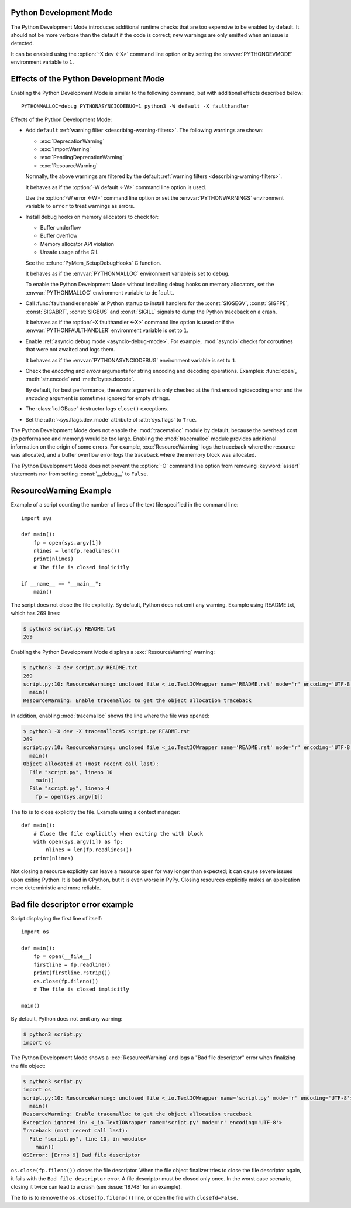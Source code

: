 .. _devmode:

Python Development Mode
=======================

.. versionadded:: 3.7

The Python Development Mode introduces additional runtime checks that are too
expensive to be enabled by default. It should not be more verbose than the
default if the code is correct; new warnings are only emitted when an issue is
detected.

It can be enabled using the :option:`-X dev <-X>` command line option or by
setting the :envvar:`PYTHONDEVMODE` environment variable to ``1``.

Effects of the Python Development Mode
======================================

Enabling the Python Development Mode is similar to the following command, but
with additional effects described below::

    PYTHONMALLOC=debug PYTHONASYNCIODEBUG=1 python3 -W default -X faulthandler

Effects of the Python Development Mode:

* Add ``default`` :ref:`warning filter <describing-warning-filters>`. The
  following warnings are shown:

  * :exc:`DeprecationWarning`
  * :exc:`ImportWarning`
  * :exc:`PendingDeprecationWarning`
  * :exc:`ResourceWarning`

  Normally, the above warnings are filtered by the default :ref:`warning
  filters <describing-warning-filters>`.

  It behaves as if the :option:`-W default <-W>` command line option is used.

  Use the :option:`-W error <-W>` command line option or set the
  :envvar:`PYTHONWARNINGS` environment variable to ``error`` to treat warnings
  as errors.

* Install debug hooks on memory allocators to check for:

  * Buffer underflow
  * Buffer overflow
  * Memory allocator API violation
  * Unsafe usage of the GIL

  See the :c:func:`PyMem_SetupDebugHooks` C function.

  It behaves as if the :envvar:`PYTHONMALLOC` environment variable is set to
  ``debug``.

  To enable the Python Development Mode without installing debug hooks on
  memory allocators, set the :envvar:`PYTHONMALLOC` environment variable to
  ``default``.

* Call :func:`faulthandler.enable` at Python startup to install handlers for
  the :const:`SIGSEGV`, :const:`SIGFPE`, :const:`SIGABRT`, :const:`SIGBUS` and
  :const:`SIGILL` signals to dump the Python traceback on a crash.

  It behaves as if the :option:`-X faulthandler <-X>` command line option is
  used or if the :envvar:`PYTHONFAULTHANDLER` environment variable is set to
  ``1``.

* Enable :ref:`asyncio debug mode <asyncio-debug-mode>`. For example,
  :mod:`asyncio` checks for coroutines that were not awaited and logs them.

  It behaves as if the :envvar:`PYTHONASYNCIODEBUG` environment variable is set
  to ``1``.

* Check the *encoding* and *errors* arguments for string encoding and decoding
  operations. Examples: :func:`open`, :meth:`str.encode` and
  :meth:`bytes.decode`.

  By default, for best performance, the *errors* argument is only checked at
  the first encoding/decoding error and the *encoding* argument is sometimes
  ignored for empty strings.

* The :class:`io.IOBase` destructor logs ``close()`` exceptions.
* Set the :attr:`~sys.flags.dev_mode` attribute of :attr:`sys.flags` to
  ``True``.

The Python Development Mode does not enable the :mod:`tracemalloc` module by
default, because the overhead cost (to performance and memory) would be too
large. Enabling the :mod:`tracemalloc` module provides additional information
on the origin of some errors. For example, :exc:`ResourceWarning` logs the
traceback where the resource was allocated, and a buffer overflow error logs
the traceback where the memory block was allocated.

The Python Development Mode does not prevent the :option:`-O` command line
option from removing :keyword:`assert` statements nor from setting
:const:`__debug__` to ``False``.

.. versionchanged:: 3.8
   The :class:`io.IOBase` destructor now logs ``close()`` exceptions.

.. versionchanged:: 3.9
   The *encoding* and *errors* arguments are now checked for string encoding
   and decoding operations.


ResourceWarning Example
=======================

Example of a script counting the number of lines of the text file specified in
the command line::

    import sys

    def main():
        fp = open(sys.argv[1])
        nlines = len(fp.readlines())
        print(nlines)
        # The file is closed implicitly

    if __name__ == "__main__":
        main()

The script does not close the file explicitly. By default, Python does not emit
any warning. Example using README.txt, which has 269 lines:

.. code-block:: shell-session

    $ python3 script.py README.txt
    269

Enabling the Python Development Mode displays a :exc:`ResourceWarning` warning:

.. code-block:: shell-session

    $ python3 -X dev script.py README.txt
    269
    script.py:10: ResourceWarning: unclosed file <_io.TextIOWrapper name='README.rst' mode='r' encoding='UTF-8'>
      main()
    ResourceWarning: Enable tracemalloc to get the object allocation traceback

In addition, enabling :mod:`tracemalloc` shows the line where the file was
opened:

.. code-block:: shell-session

    $ python3 -X dev -X tracemalloc=5 script.py README.rst
    269
    script.py:10: ResourceWarning: unclosed file <_io.TextIOWrapper name='README.rst' mode='r' encoding='UTF-8'>
      main()
    Object allocated at (most recent call last):
      File "script.py", lineno 10
        main()
      File "script.py", lineno 4
        fp = open(sys.argv[1])

The fix is to close explicitly the file. Example using a context manager::

    def main():
        # Close the file explicitly when exiting the with block
        with open(sys.argv[1]) as fp:
            nlines = len(fp.readlines())
        print(nlines)

Not closing a resource explicitly can leave a resource open for way longer than
expected; it can cause severe issues upon exiting Python. It is bad in
CPython, but it is even worse in PyPy. Closing resources explicitly makes an
application more deterministic and more reliable.


Bad file descriptor error example
=================================

Script displaying the first line of itself::

    import os

    def main():
        fp = open(__file__)
        firstline = fp.readline()
        print(firstline.rstrip())
        os.close(fp.fileno())
        # The file is closed implicitly

    main()

By default, Python does not emit any warning:

.. code-block:: shell-session

    $ python3 script.py
    import os

The Python Development Mode shows a :exc:`ResourceWarning` and logs a "Bad file
descriptor" error when finalizing the file object:

.. code-block:: shell-session

    $ python3 script.py
    import os
    script.py:10: ResourceWarning: unclosed file <_io.TextIOWrapper name='script.py' mode='r' encoding='UTF-8'>
      main()
    ResourceWarning: Enable tracemalloc to get the object allocation traceback
    Exception ignored in: <_io.TextIOWrapper name='script.py' mode='r' encoding='UTF-8'>
    Traceback (most recent call last):
      File "script.py", line 10, in <module>
        main()
    OSError: [Errno 9] Bad file descriptor

``os.close(fp.fileno())`` closes the file descriptor. When the file object
finalizer tries to close the file descriptor again, it fails with the ``Bad
file descriptor`` error. A file descriptor must be closed only once. In the
worst case scenario, closing it twice can lead to a crash (see :issue:`18748`
for an example).

The fix is to remove the ``os.close(fp.fileno())`` line, or open the file with
``closefd=False``.

